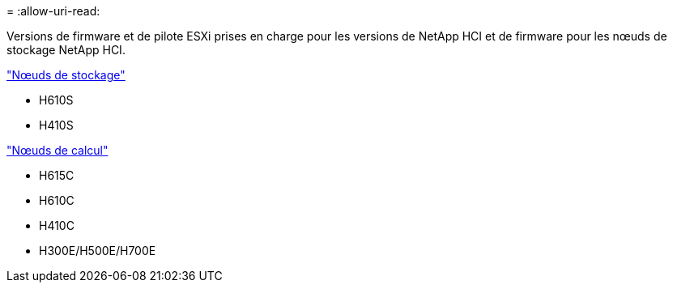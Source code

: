 = 
:allow-uri-read: 


Versions de firmware et de pilote ESXi prises en charge pour les versions de NetApp HCI et de firmware pour les nœuds de stockage NetApp HCI.

link:fw_storage_nodes.html["Nœuds de stockage"]

* H610S
* H410S


link:fw_compute_nodes.html["Nœuds de calcul"]

* H615C
* H610C
* H410C
* H300E/H500E/H700E

